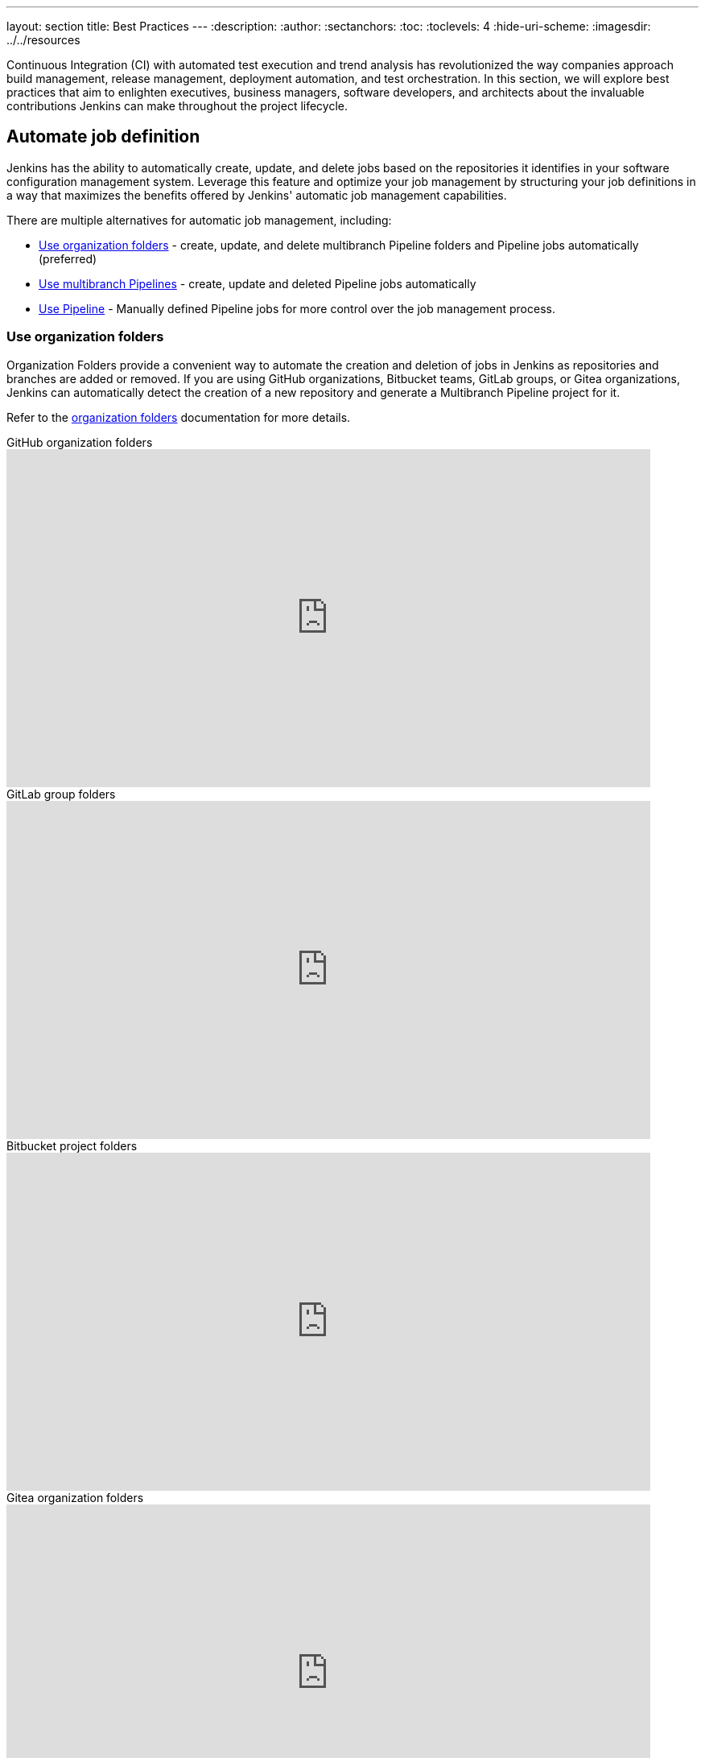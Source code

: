 ---
layout: section
title: Best Practices
---
ifdef::backend-html5[]
:description:
:author:
:sectanchors:
:toc:
:toclevels: 4
:hide-uri-scheme:
ifdef::env-github[:imagesdir: ../resources]
ifndef::env-github[:imagesdir: ../../resources]
endif::[]

Continuous Integration (CI) with automated test execution and trend analysis has revolutionized the way companies approach build management, release management, deployment automation, and test orchestration.
In this section, we will explore best practices that aim to enlighten executives, business managers, software developers, and architects about the invaluable contributions Jenkins can make throughout the project lifecycle.

== Automate job definition

Jenkins has the ability to automatically create, update, and delete jobs based on the repositories it identifies in your software configuration management system. 
Leverage this feature and optimize your job management by structuring your job definitions in a way that maximizes the benefits offered by Jenkins' automatic job management capabilities.

There are multiple alternatives for automatic job management, including:

* <<Use organization folders>> - create, update, and delete multibranch Pipeline folders and Pipeline jobs automatically (preferred)
* <<Use multibranch Pipelines>> - create, update and deleted Pipeline jobs automatically
* <<Use Pipeline>> - Manually defined Pipeline jobs for more control over the job management process.

=== Use organization folders

Organization Folders provide a convenient way to automate the creation and deletion of jobs in Jenkins as repositories and branches are added or removed. 
If you are using GitHub organizations, Bitbucket teams, GitLab groups, or Gitea organizations, Jenkins can automatically detect the creation of a new repository and generate a Multibranch Pipeline project for it.

Refer to the link:/doc/book/pipeline/pipeline-as-code/#organization-folders[organization folders] documentation for more details.

.GitHub organization folders
video::LbXKUKQ24T8[youtube,width=800,height=420]

.GitLab group folders
video::it6TOeQ6EHg[youtube,width=800,height=420]

.Bitbucket project folders
video::85b6fiVolfk[youtube,width=800,height=420]

.Gitea organization folders
video::NO3sZWRxgQM[youtube,width=800,height=420]

=== Use multibranch Pipelines

If you are unable to use organization folders, you can opt for multibranch Pipelines as an alternative.
However, it's important to note that organization folders are preferred over multibranch Pipelines because they provide the automation of creating and deleting multibranch projects when repositories are added or removed.

.GitHub multibranch Pipelines
video::aDmeeVDrp0o[youtube,width=800,height=420]

.GitLab group folders
video::y4XGFluzPHY[youtube,width=800,height=420]

.Bitbucket project folders
video::LNfthmZuRDI[youtube,width=800,height=420]

Refer to the link:/doc/book/pipeline/pipeline-as-code/#multibranch-pipeline-projects[multibranch Pipelines] documentation for more details.

=== Use Pipeline

If organization folders are not an option for you, consider using multibranch Pipelines as an alternative.
However, it's important to highlight that organization folders are preferred, due to their ability to automatically create and delete multibranch projects when repositories are added or removed.

Refer to the link:/doc/book/pipeline/[Pipeline] documentation for more details.

.Differences between Freestyle and Pipeline in Jenkins
video::IOUm1lw7F58[youtube,width=800,height=420]

== Manage your jobs

Jenkins job definitions can be managed and optimized to enhance user interactions and productivity.

=== Report build results

Charts and graphs provide valuable insights into project status and progress, showcasing trends and patterns.
Automated test results including unit tests, integration tests, and end-to-end tests can reveal brittleness or instability. 
Coverage reports help identify areas where automated tests are not being executed.
Compiler warning messages often serve as the first indication of a problem.
Static analysis tools are effective in reporting risky code or code with potential security risks.
Performance test results help identify delays or areas of concern.

The plugin:warnings-ng[Warnings Next Generation] plugin provides convenient access to many reports including:

* Compiler warnnings and errors (like gcc, clang, javac, or  golang)
* Static analysis warnings and errors (spotbugs, checkstyle, pmd, lint, cpd, or Simian)
* Code coverage reports

.How to use the Warnings Next Generation plugin
video::tj3xYFA6Q2o[youtube,width=800,height=420]

=== Build on agents

Use agents to perform builds instead of running builds on the controller.
Utilizing agents offers enhanced safety and scalability.

Refer to the link:/doc/book/security/controller-isolation/[controller isolation] documentation for more details.

=== Show failures to the right people

Configure notifications for failing and unstable jobs, to ensure that the right people receive them without causing unnecessary distractions for others.
Many Jenkins users prefer to be notified only when a failure is likely their responsibility.
This approach acknowledges that if they are not responsible for the failure, they may not be the most suitable person to investigate it.

Refine your notification system to prioritize notifying the most recent committers when new test failures occur, as they are likely to be the cause of the issue.

.Sending Slack notifications
video::EDVZli8GdUM[youtube,width=800,height=420]

=== Use simple project names

Jenkins utilizes project names for organizing related folders.
However, it's important to note that certain tools may encounter issues with spaces, dollar signs, or similar characters in file paths.
To ensure compatibility, it's recommended to limit project names to alphanumeric characters` [a-zA-Z0-9_-]+`.
To enhance the appearance of project names, you can utilize the *Display Name* feature.
This allows you to customize the presentation, while maintaining the restricted characters in the underlying project name.
To enforce consistent naming conventions across all projects, enable the "Restrict project naming" setting in the system configuration.
This ensures that naming restrictions are enforced uniformly.

=== Fingerprint your dependencies

When dealing with interdependent projects, it can be challenging to keep track of which version of one project is used by another.
However, Jenkins offers a solution called "file fingerprinting" to simplify this process.

Refer to the link:/doc/book/using/fingerprints/[fingerprinting page] for more information.

=== Don't use the Maven job type

Jenkins has been providing the plugin:maven-plugin[Maven integration plugin] for many years, allowing users to create Maven projects using the "Maven project" selection from the Jenkins "New item" menu.
While the Maven job type offers a higher level of integration with Maven builds, it can sometimes introduce unnecessary complexities due to this deep integration.

Consider using organization folders, multibranch Pipelines, or Pipeline jobs instead of the Maven job type.
These alternatives provide more flexibility and simplicity in managing your Jenkins jobs and workflows.

The Jenkins project uses organization folders to build link:https://ci.jenkins.io/job/Core/[Jenkins core] and link:https://ci.jenkins.io/job/Plugins/[Jenkins plugins] on ci.jenkins.io.
A Jenkins Pipeline builds Maven projects easily and provides much better control for Maven users.

Refer to the link:https://plugins.jenkins.io/maven-plugin/#plugin-content-risks[Maven plugin documentation] for more details.

== Manage your controller

The Jenkins controller plays a crucial role as a central resource, requiring effective management for optimal performance.
By following these practices, you can ensure that your controller provides the best possible experience for users.

=== Secure the controller

Jenkins installations come with security enabled by default, which is a crucial aspect of protecting your system.
While it is technically possible to disable security, it is strongly advised **not** to do so.
Disabling security can leave your Jenkins instance vulnerable to unauthorized access and potential security breaches.
It is important to maintain a secure environment by keeping security enabled at all times.

Refer to the link:/doc/book/security/securing-jenkins/[securing Jenkins] chapter of the User Handbook for more details.

=== Back up regularly

Even the most reliable systems can experience failures. 
That's why it's crucial to be prepared and regularly check the health of your backups.
Backups are a critical component of ensuring the integrity and availability of your data.
Regularly testing your backups and verifying their completeness and restorability will help you mitigate the impact of any potential failures and ensure that your data can be recovered effectively when needed.
Prioritizing backup health and conducting routine checks is essential for maintaining a robust and resilient system.

More details can be found in the link:/doc/book/system-administration/backing-up/[backup documentation].

=== Avoid scheduling overload

Schedule your jobs strategically to balance the number of jobs running concurrently.
If you're using timer triggers or periodic polling, consider using the `H` syntax in the cron expression to introduce scheduling jitter.
This helps to distribute the start times of jobs more evenly and prevent them from all starting simultaneously.
Additionally, take advantage of predefined tokens like `@hourly` to further distribute the starting times of your jobs.
These tokens can help create a more balanced schedule and reduce the likelihood of resource contention.

By implementing these scheduling techniques, you can optimize the utilization of your resources and ensure a smoother execution of your jobs.

=== Avoid resource collisions

When multiple jobs run simultaneously, there is a possibility of collisions occurring, especially if they require exclusive access to certain resources or set-up services.
To prevent interference and ensure smooth execution, it is important to manage resource access effectively.
For builds involving databases or networked services, it is crucial to implement measures that prevent conflicts.
The plugin:lockable-resources[Lockable Resources plugin] offers fine-grained resource-locking capabilities for Jenkins jobs.
By using this plugin, you can ensure that only one job has access to a specific resource at a time, avoiding conflicts and ensuring proper synchronization.
In cases where resource locking with the lockable resources plugin is not sufficient, you can further control concurrent builds using the plugin:throttle-concurrent-builds[Throttle Concurrent Builds plugin].
This plugin allows you to limit the number of builds that can run simultaneously, providing additional control and preventing overload on shared resources.

By leveraging these plugins, you can manage resource conflicts and concurrency effectively, ensuring smooth and reliable execution of your Jenkins jobs.

.How to use lockable resources
video::y_z8mqV8G68[youtube,width=800,height=420]
